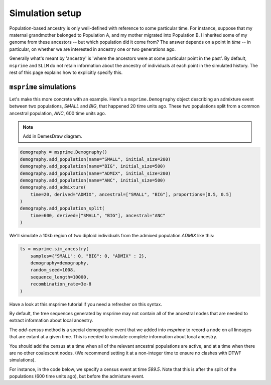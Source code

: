 .. _simulationsetup:

Simulation setup
================

Population-based ancestry is only well-defined with reference to some
particular time.
For instance, suppose that my maternal grandmother belonged to Population A,
and my mother migrated into Population B.
I inherited some of my genome from these ancestors --  but which population did it come from?
The answer depends on a point in *time* -- in particular,
on whether we are interested in ancestry one or two generations ago.

Generally what's meant by 'ancestry' is 'where the ancestors were at some particular point in the past'.
By default, ``msprime`` and ``SLiM`` do not retain information about the ancestry of individuals at each point in the simulated history.
The rest of this page explains how to explicitly specify this.

``msprime`` simulations
-----------------------

Let's make this more concrete with an example.
Here's a ``msprime.Demography`` object describing an admixture event between two populations,
`SMALL` and `BIG`, that happened 20 time units ago.
These two populations split from a common ancestral population,
`ANC`, 600 time units ago.

.. note::
	Add in DemesDraw diagram.

.. code-block:: python

	demography = msprime.Demography()
	demography.add_population(name="SMALL", initial_size=200)
	demography.add_population(name="BIG", initial_size=500)
	demography.add_population(name="ADMIX", initial_size=200)
	demography.add_population(name="ANC", initial_size=500)
	demography.add_admixture(
	    time=20, derived="ADMIX", ancestral=["SMALL", "BIG"], proportions=[0.5, 0.5]
	)
	demography.add_population_split(
	    time=600, derived=["SMALL", "BIG"], ancestral="ANC"
	)

We'll simulate a 10kb region of two diploid individuals from the admixed population `ADMIX` like this:

.. code-block:: python

	ts = msprime.sim_ancestry(
	    samples={"SMALL": 0, "BIG": 0, "ADMIX" : 2},
	    demography=demography,
	    random_seed=1008,
	    sequence_length=10000,
	    recombination_rate=3e-8
	)

Have a look at this msprime tutorial if you need a refresher on this syntax.


By default, the tree sequences generated by msprime may not contain all of the ancestral nodes that are needed to extract information about local ancestry.

The `add-census` method is a special demographic event that we added into `msprime` to record a node on all lineages that are extant at a given time.
This is needed to simulate complete information about local ancestry.

You should add the census at a time when all of the relevant ancestral
populations are active, and at a time when there are no other coalescent nodes.
(We recommend setting it at a non-integer time to ensure no clashes with DTWF simulations).

For instance, in the code below, we specify a census event at time `599.5`.
Note that this is after the split of the populations (600 time units ago),
but before the admixture event.